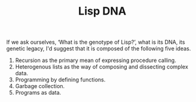 #+TITLE: Lisp DNA

If we ask ourselves, ‘What is the genotype of Lisp?’, what is its DNA, its genetic legacy, I'd suggest that it is composed of the following five ideas.

1. Recursion as the primary mean of expressing procedure calling.
2. Heterogenous lists as the way of composing and dissecting complex data.
3. Programming by defining functions.
4. Garbage collection.
5. Programs as data.